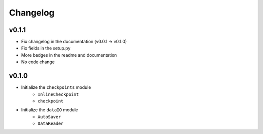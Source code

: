 Changelog
==============

v0.1.1
^^^^^^^^^^^^^^^^^^
* Fix changelog in the documentation (v0.0.1 -> v0.1.0)
* Fix fields in the setup.py
* More badges in the readme and documentation
* No code change


v0.1.0
^^^^^^^^^^^^

* Initialize the ``checkpoints`` module
    * ``InlineCheckpoint``
    * ``checkpoint``
* Initialize the ``dataIO`` module
    * ``AutoSaver``
    * ``DataReader``
